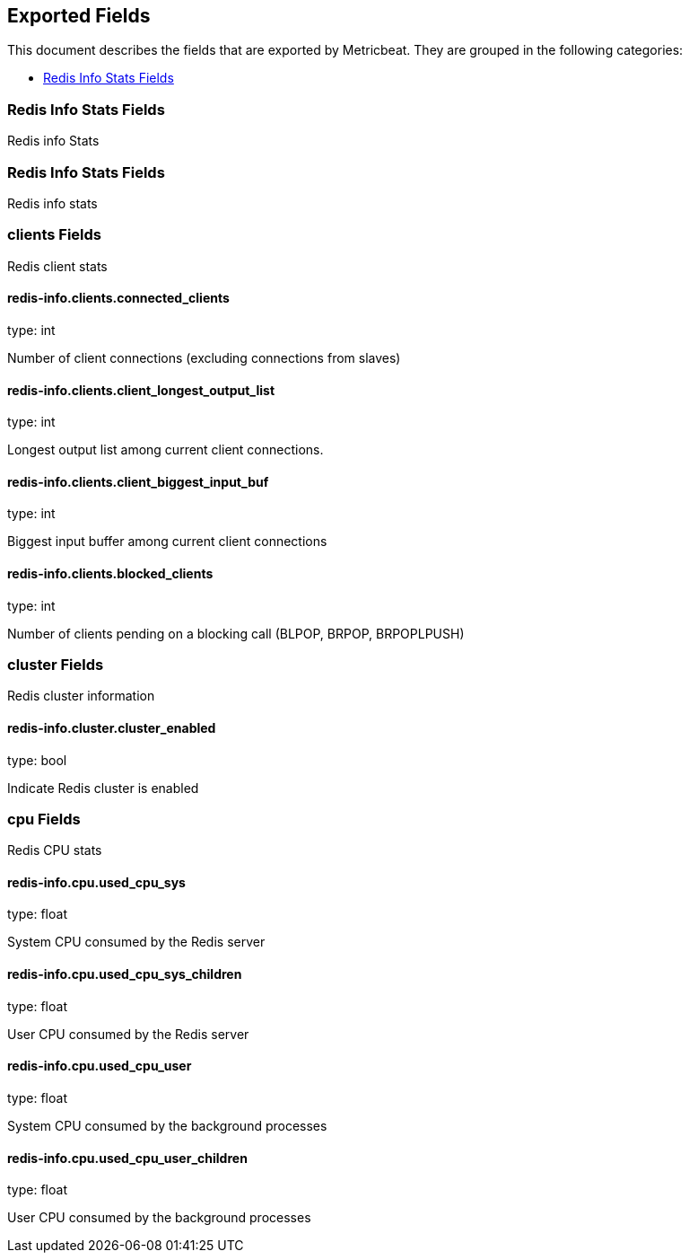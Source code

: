 
////
This file is generated! See etc/fields.yml and scripts/generate_field_docs.py
////

[[exported-fields]]
== Exported Fields

This document describes the fields that are exported by Metricbeat. They are
grouped in the following categories:

* <<exported-fields-redis-info>>

[[exported-fields-redis-info]]
=== Redis Info Stats Fields

Redis info Stats



[[exported-fields-redis-info]]
=== Redis Info Stats Fields

Redis info stats



=== clients Fields

Redis client stats



==== redis-info.clients.connected_clients

type: int

Number of client connections (excluding connections from slaves)


==== redis-info.clients.client_longest_output_list

type: int

Longest output list among current client connections.


==== redis-info.clients.client_biggest_input_buf

type: int

Biggest input buffer among current client connections


==== redis-info.clients.blocked_clients

type: int

Number of clients pending on a blocking call (BLPOP, BRPOP, BRPOPLPUSH)


=== cluster Fields

Redis cluster information



==== redis-info.cluster.cluster_enabled

type: bool

Indicate Redis cluster is enabled


=== cpu Fields

Redis CPU stats



==== redis-info.cpu.used_cpu_sys

type: float

System CPU consumed by the Redis server


==== redis-info.cpu.used_cpu_sys_children

type: float

User CPU consumed by the Redis server


==== redis-info.cpu.used_cpu_user

type: float

System CPU consumed by the background processes


==== redis-info.cpu.used_cpu_user_children

type: float

User CPU consumed by the background processes


